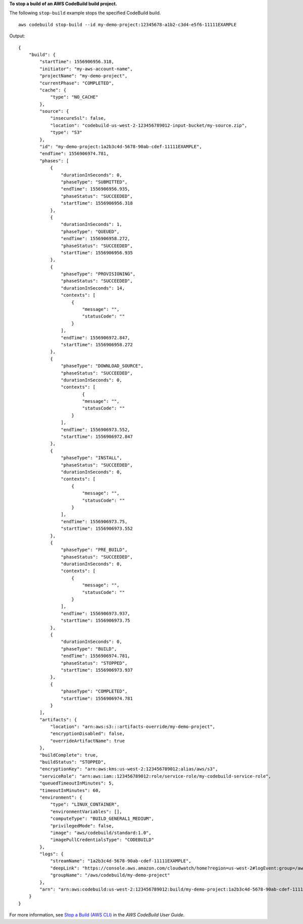 **To stop a build of an AWS CodeBuild build project.**

The following ``stop-build`` example stops the specified CodeBuild build. ::

    aws codebuild stop-build --id my-demo-project:12345678-a1b2-c3d4-e5f6-11111EXAMPLE

Output::

    {
        "build": {
            "startTime": 1556906956.318,
            "initiator": "my-aws-account-name",
            "projectName": "my-demo-project",
            "currentPhase": "COMPLETED",
            "cache": {
                "type": "NO_CACHE"
            },
            "source": {
                "insecureSsl": false,
                "location": "codebuild-us-west-2-123456789012-input-bucket/my-source.zip",
                "type": "S3"
            },
            "id": "my-demo-project:1a2b3c4d-5678-90ab-cdef-11111EXAMPLE",
            "endTime": 1556906974.781,
            "phases": [
                {
                    "durationInSeconds": 0,
                    "phaseType": "SUBMITTED",
                    "endTime": 1556906956.935,
                    "phaseStatus": "SUCCEEDED",
                    "startTime": 1556906956.318
                },
                {
                    "durationInSeconds": 1,
                    "phaseType": "QUEUED",
                    "endTime": 1556906958.272,
                    "phaseStatus": "SUCCEEDED",
                    "startTime": 1556906956.935
                },
                {
                    "phaseType": "PROVISIONING",
                    "phaseStatus": "SUCCEEDED",
                    "durationInSeconds": 14,
                    "contexts": [
                        {
                            "message": "",
                            "statusCode": ""
                        }
                    ],
                    "endTime": 1556906972.847,
                    "startTime": 1556906958.272
                },
                {
                    "phaseType": "DOWNLOAD_SOURCE",
                    "phaseStatus": "SUCCEEDED",
                    "durationInSeconds": 0,
                    "contexts": [
                            {
                            "message": "",
                            "statusCode": ""
                        }
                    ],
                    "endTime": 1556906973.552,
                    "startTime": 1556906972.847
                },
                {
                    "phaseType": "INSTALL",
                    "phaseStatus": "SUCCEEDED",
                    "durationInSeconds": 0,
                    "contexts": [
                        {
                            "message": "",
                            "statusCode": ""
                        }
                    ],
                    "endTime": 1556906973.75,
                    "startTime": 1556906973.552
                },
                {
                    "phaseType": "PRE_BUILD",
                    "phaseStatus": "SUCCEEDED",
                    "durationInSeconds": 0,
                    "contexts": [
                        {
                            "message": "",
                            "statusCode": ""
                        }
                    ],
                    "endTime": 1556906973.937,
                    "startTime": 1556906973.75
                },
                {
                    "durationInSeconds": 0,
                    "phaseType": "BUILD",
                    "endTime": 1556906974.781,
                    "phaseStatus": "STOPPED",
                    "startTime": 1556906973.937
                },
                {
                    "phaseType": "COMPLETED",
                    "startTime": 1556906974.781
                }
            ],
            "artifacts": {
                "location": "arn:aws:s3:::artifacts-override/my-demo-project",
                "encryptionDisabled": false,
                "overrideArtifactName": true
            },
            "buildComplete": true,
            "buildStatus": "STOPPED",
            "encryptionKey": "arn:aws:kms:us-west-2:123456789012:alias/aws/s3",
            "serviceRole": "arn:aws:iam::123456789012:role/service-role/my-codebuild-service-role",
            "queuedTimeoutInMinutes": 5,
            "timeoutInMinutes": 60,
            "environment": {
                "type": "LINUX_CONTAINER",
                "environmentVariables": [],
                "computeType": "BUILD_GENERAL1_MEDIUM",
                "privilegedMode": false,
                "image": "aws/codebuild/standard:1.0",
                "imagePullCredentialsType": "CODEBUILD"
            },
            "logs": {
                "streamName": "1a2b3c4d-5678-90ab-cdef-11111EXAMPLE",
                "deepLink": "https://console.aws.amazon.com/cloudwatch/home?region=us-west-2#logEvent:group=/aws/codebuild/my-demo-project;stream=1a2b3c4d-5678-90ab-cdef-11111EXAMPLE",
                "groupName": "/aws/codebuild/my-demo-project"
            },
            "arn": "arn:aws:codebuild:us-west-2:123456789012:build/my-demo-project:1a2b3c4d-5678-90ab-cdef-11111EXAMPLE"
        }
    }

For more information, see `Stop a Build (AWS CLI) <https://docs.aws.amazon.com/codebuild/latest/userguide/stop-build.html#stop-build-cli>`_ in the *AWS CodeBuild User Guide*.
